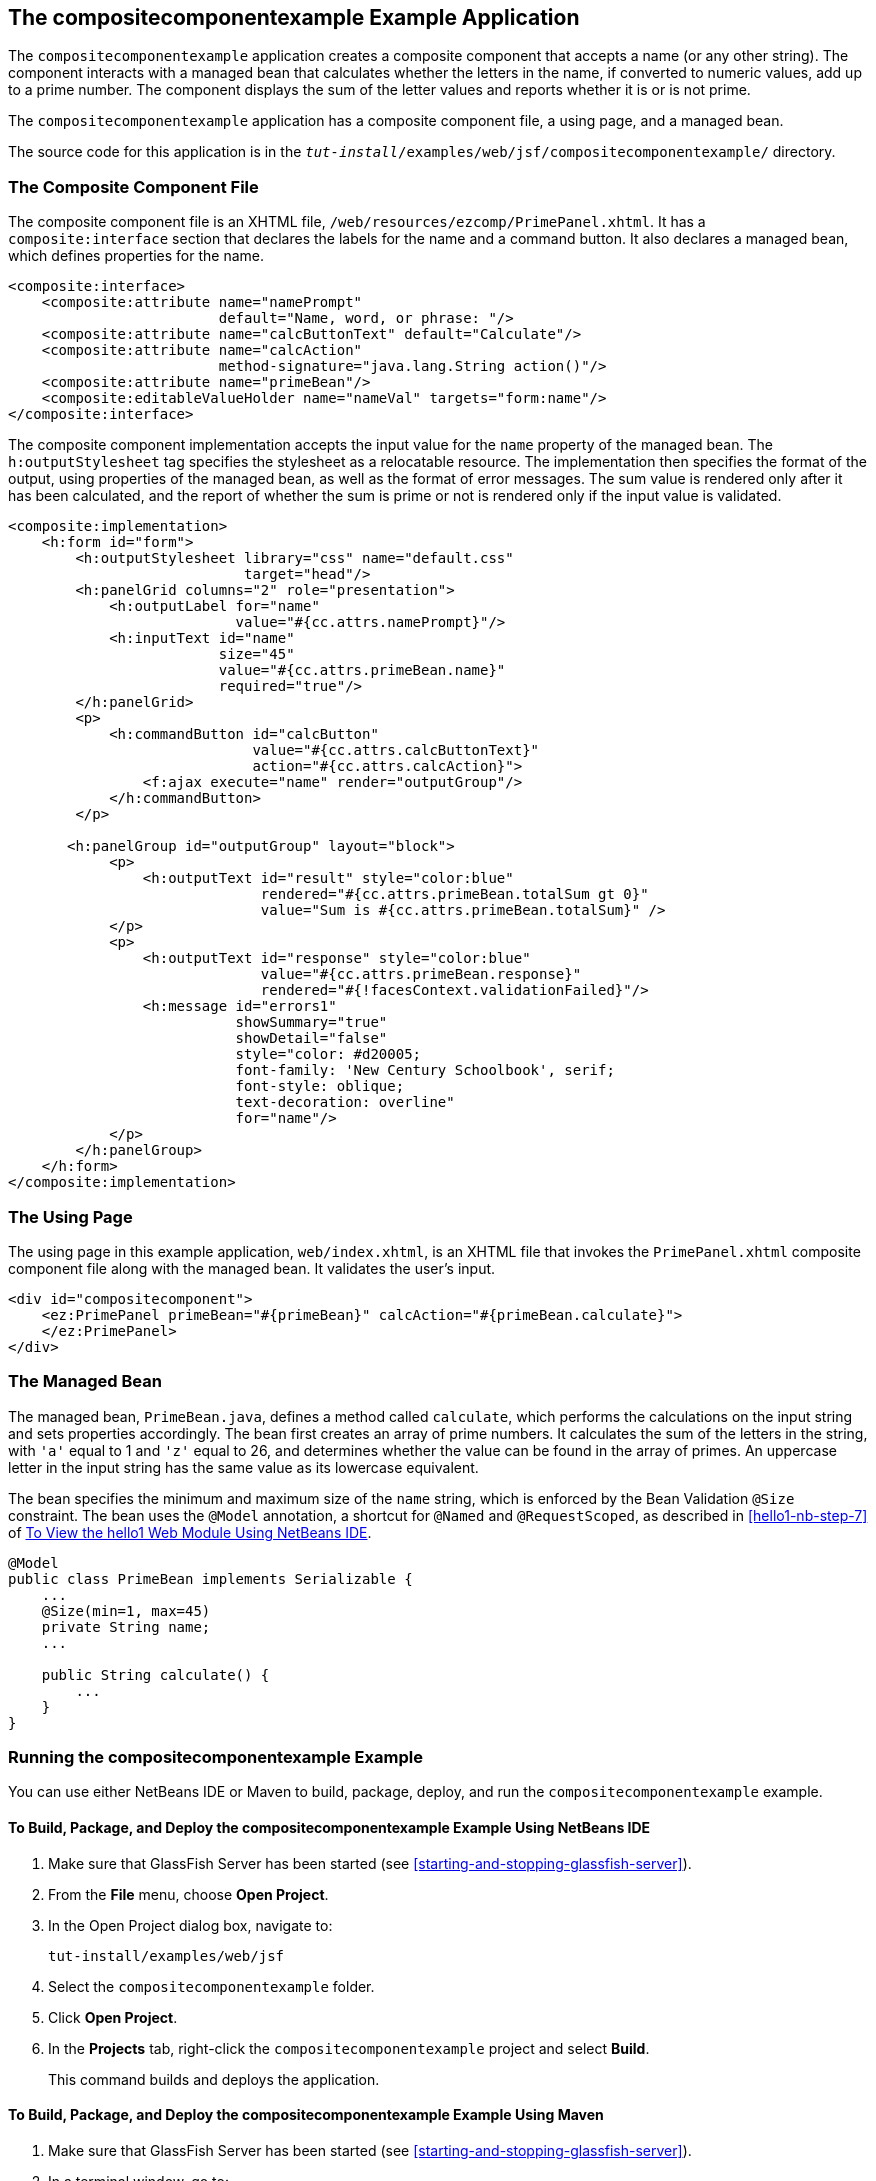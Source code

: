 == The compositecomponentexample Example Application

The `compositecomponentexample` application creates a composite component that accepts a name (or any other string).
The component interacts with a managed bean that calculates whether the letters in the name, if converted to numeric values, add up to a prime number.
The component displays the sum of the letter values and reports whether it is or is not prime.

The `compositecomponentexample` application has a composite component file, a using page, and a managed bean.

The source code for this application is in the `_tut-install_/examples/web/jsf/compositecomponentexample/` directory.

=== The Composite Component File

The composite component file is an XHTML file, `/web/resources/ezcomp/PrimePanel.xhtml`.
It has a `composite:interface` section that declares the labels for the name and a command button.
It also declares a managed bean, which defines properties for the name.

[source,xml]
----
<composite:interface>
    <composite:attribute name="namePrompt"
                         default="Name, word, or phrase: "/>
    <composite:attribute name="calcButtonText" default="Calculate"/>
    <composite:attribute name="calcAction"
                         method-signature="java.lang.String action()"/>
    <composite:attribute name="primeBean"/>
    <composite:editableValueHolder name="nameVal" targets="form:name"/>
</composite:interface>
----

The composite component implementation accepts the input value for the `name` property of the managed bean.
The `h:outputStylesheet` tag specifies the stylesheet as a relocatable resource.
The implementation then specifies the format of the output, using properties of the managed bean, as well as the format of error messages.
The sum value is rendered only after it has been calculated, and the report of whether the sum is prime or not is rendered only if the input value is validated.

[source,xml]
----
<composite:implementation>
    <h:form id="form">
        <h:outputStylesheet library="css" name="default.css"
                            target="head"/>
        <h:panelGrid columns="2" role="presentation">
            <h:outputLabel for="name"
                           value="#{cc.attrs.namePrompt}"/>
            <h:inputText id="name"
                         size="45"
                         value="#{cc.attrs.primeBean.name}"
                         required="true"/>
        </h:panelGrid>
        <p>
            <h:commandButton id="calcButton"
                             value="#{cc.attrs.calcButtonText}"
                             action="#{cc.attrs.calcAction}">
                <f:ajax execute="name" render="outputGroup"/>
            </h:commandButton>
        </p>

       <h:panelGroup id="outputGroup" layout="block">
            <p>
                <h:outputText id="result" style="color:blue"
                              rendered="#{cc.attrs.primeBean.totalSum gt 0}"
                              value="Sum is #{cc.attrs.primeBean.totalSum}" />
            </p>
            <p>
                <h:outputText id="response" style="color:blue"
                              value="#{cc.attrs.primeBean.response}"
                              rendered="#{!facesContext.validationFailed}"/>
                <h:message id="errors1"
                           showSummary="true"
                           showDetail="false"
                           style="color: #d20005;
                           font-family: 'New Century Schoolbook', serif;
                           font-style: oblique;
                           text-decoration: overline"
                           for="name"/>
            </p>
        </h:panelGroup>
    </h:form>
</composite:implementation>
----

=== The Using Page

The using page in this example application, `web/index.xhtml`, is an XHTML file that invokes the `PrimePanel.xhtml` composite component file along with the managed bean.
It validates the user's input.

[source,xml]
----
<div id="compositecomponent">
    <ez:PrimePanel primeBean="#{primeBean}" calcAction="#{primeBean.calculate}">
    </ez:PrimePanel>
</div>
----

=== The Managed Bean

The managed bean, `PrimeBean.java`, defines a method called `calculate`, which performs the calculations on the input string and sets properties accordingly.
The bean first creates an array of prime numbers.
It calculates the sum of the letters in the string, with `'a'` equal to 1 and `'z'` equal to 26, and determines whether the value can be found in the array of primes.
An uppercase letter in the input string has the same value as its lowercase equivalent.

The bean specifies the minimum and maximum size of the `name` string, which is enforced by the Bean Validation `@Size` constraint.
The bean uses the `@Model` annotation, a shortcut for `@Named` and `@RequestScoped`, as described in <<hello1-nb-step-7>> of xref:webapp/webapp.adoc#_to_view_the_hello1_web_module_using_netbeans_ide[To View the hello1 Web Module Using NetBeans IDE].

[source,java]
----
@Model
public class PrimeBean implements Serializable {
    ...
    @Size(min=1, max=45)
    private String name;
    ...

    public String calculate() {
        ...
    }
}
----

=== Running the compositecomponentexample Example

You can use either NetBeans IDE or Maven to build, package, deploy, and run the `compositecomponentexample` example.

==== To Build, Package, and Deploy the compositecomponentexample Example Using NetBeans IDE

. Make sure that GlassFish Server has been started (see <<starting-and-stopping-glassfish-server>>).

. From the *File* menu, choose *Open Project*.

. In the Open Project dialog box, navigate to:
+
----
tut-install/examples/web/jsf
----

. Select the `compositecomponentexample` folder.

. Click *Open Project*.

. In the *Projects* tab, right-click the `compositecomponentexample` project and select *Build*.
+
This command builds and deploys the application.

==== To Build, Package, and Deploy the compositecomponentexample Example Using Maven

. Make sure that GlassFish Server has been started (see <<starting-and-stopping-glassfish-server>>).

. In a terminal window, go to:
+
----
tut-install/examples/web/jsf/compositecomponentexample/
----

. Enter the following command to build and deploy the application:
+
[source,shell]
----
mvn install
----

==== To Run the compositecomponentexample Example

. In a web browser, enter the following URL:
+
----
http://localhost:8080/compositecomponentexample
----

. On the page that appears, enter a string in the Name, word, or phrase field, then click Calculate.
+
The page reports the sum of the letters and whether the sum is prime.
A validation error is reported if no value is entered or if the string contains more than 45 characters.
